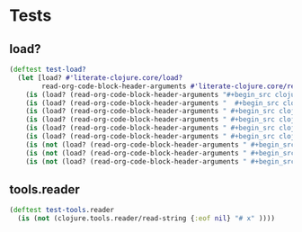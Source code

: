 # -*- encoding:utf-8 Mode: POLY-ORG;  -*- --- Enter into org syntax
#+Startup: noindent
* Tests
** load?
#+BEGIN_SRC clojure
(deftest test-load?
  (let [load? #'literate-clojure.core/load?
        read-org-code-block-header-arguments #'literate-clojure.core/read-org-code-block-header-arguments]
    (is (load? (read-org-code-block-header-arguments "#+begin_src clojure")))
    (is (load? (read-org-code-block-header-arguments "  #+begin_src clojure  ")))
    (is (load? (read-org-code-block-header-arguments " #+begin_src clojure :load yes")))
    (is (load? (read-org-code-block-header-arguments " #+begin_src clojure :load yes  ")))
    (is (load? (read-org-code-block-header-arguments " #+begin_src clojure :load yes  ")))
    (is (load? (read-org-code-block-header-arguments " #+begin_src clojurescript :load yes  ")))
    (is (not (load? (read-org-code-block-header-arguments " #+begin_src clojurescript :load no"))))
    (is (not (load? (read-org-code-block-header-arguments " #+begin_src clojure :load no"))))
    (is (not (load? (read-org-code-block-header-arguments " #+begin_src clojure :load no "))))))
#+END_SRC
** tools.reader
#+BEGIN_SRC clojure
(deftest test-tools.reader
  (is (not (clojure.tools.reader/read-string {:eof nil} "# x" ))))
#+END_SRC
